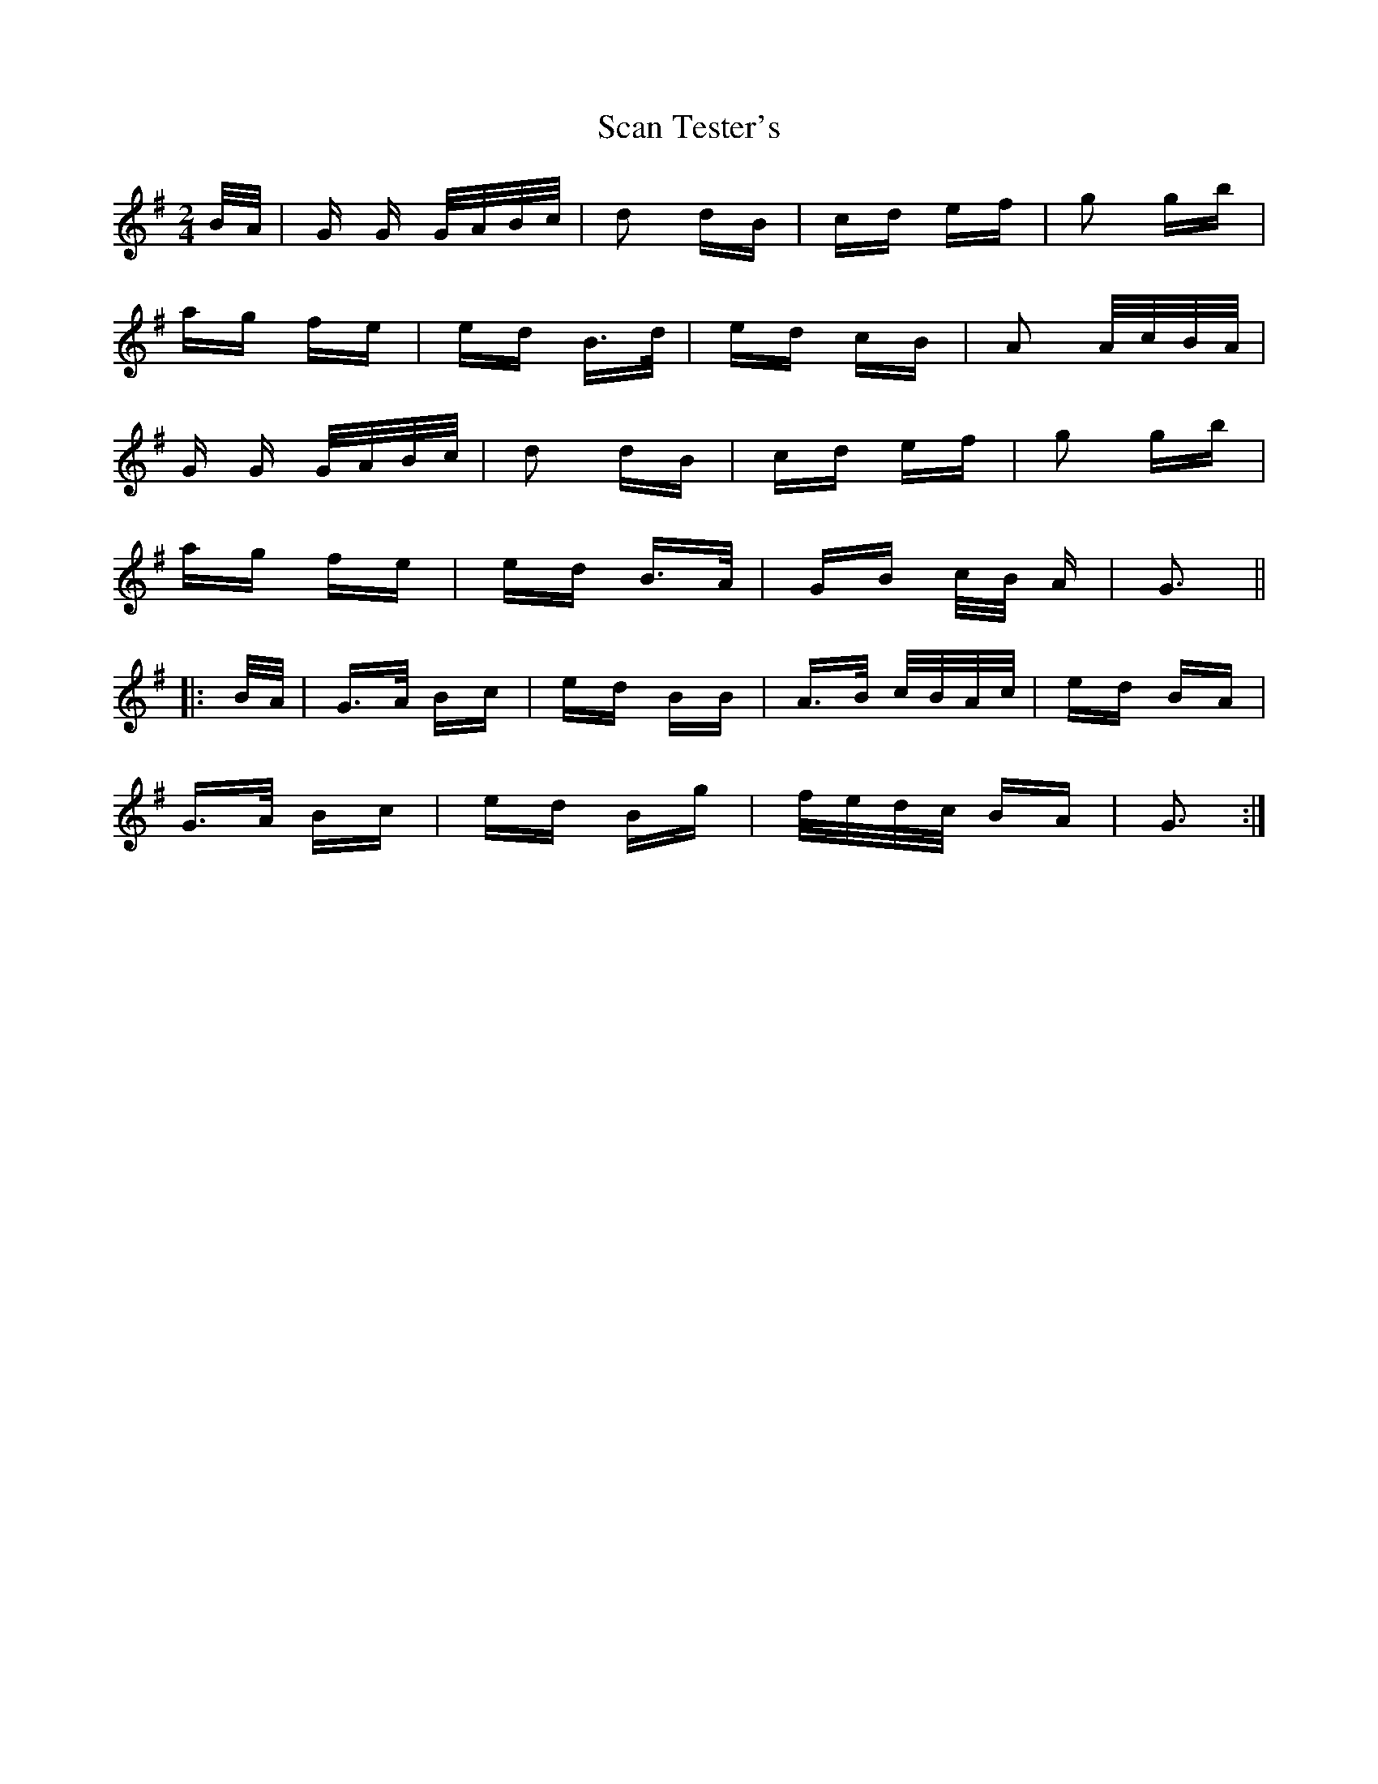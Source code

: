 X: 36024
T: Scan Tester's
R: polka
M: 2/4
K: Gmajor
B/A/|G G G/A/B/c/|d2 dB|cd ef|g2 gb|
ag fe|ed B>d|ed cB|A2 A/c/B/A/|
G G G/A/B/c/|d2 dB|cd ef|g2 gb|
ag fe|ed B>A|GB c/B/ A|G3||
|:B/A/|G>A Bc|ed BB|A>B c/B/A/c/|ed BA|
G>A Bc|ed Bg|f/e/d/c/ BA|G3:|

